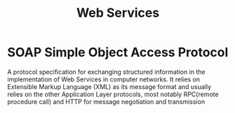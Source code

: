 #+STARTUP:overview
#+STARTUP:hidestars
#+TITLE: Web Services

* SOAP Simple Object Access Protocol

A protocol specification for exchanging structured information in the
implementation of Web Services in computer networks.  It relies on
Extensible Markup Language (XML) as its message format and usually
relies on the other Application Layer protocols, most notably
RPC(remote procedure call) and HTTP for message negotiation and
transmission 


